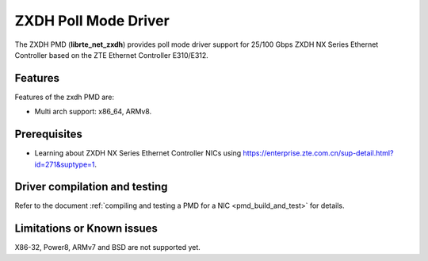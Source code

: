 ..  SPDX-License-Identifier: BSD-3-Clause
    Copyright(c) 2023 ZTE Corporation.

ZXDH Poll Mode Driver
======================

The ZXDH PMD (**librte_net_zxdh**) provides poll mode driver support
for 25/100 Gbps ZXDH NX Series Ethernet Controller based on
the ZTE Ethernet Controller E310/E312.


Features
--------

Features of the zxdh PMD are:

- Multi arch support: x86_64, ARMv8.

Prerequisites
-------------

- Learning about ZXDH NX Series Ethernet Controller NICs using
  `<https://enterprise.zte.com.cn/sup-detail.html?id=271&suptype=1>`_.

Driver compilation and testing
------------------------------

Refer to the document :ref:`compiling and testing a PMD for a NIC <pmd_build_and_test>`
for details.

Limitations or Known issues
---------------------------
X86-32, Power8, ARMv7 and BSD are not supported yet.

